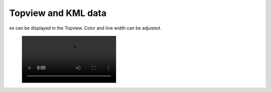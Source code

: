 Topview and KML data
--------------------

es can be displayed in the Topview. Color and line width can be adjusted.

 .. image:: /videos/mp4/tutorial_kml.mp4
